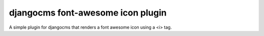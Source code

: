 djangocms font-awesome icon plugin
==================================

A simple plugin for djangocms that renders a font awesome icon using a <i> tag.

